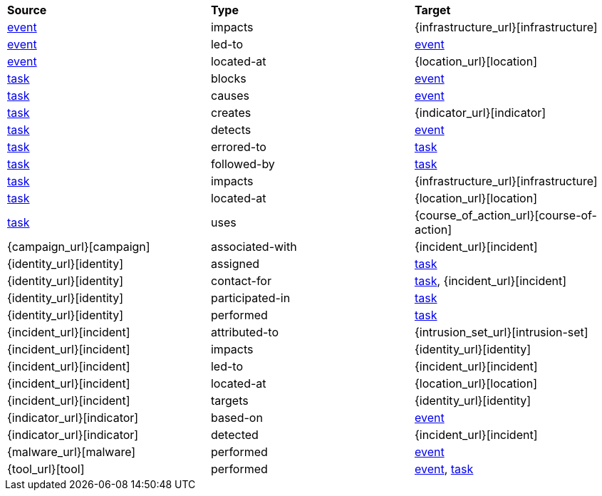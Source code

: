 [width="100%",cols="1,1,1"]
|===
^|*Source*
^|*Type* 
^|*Target* 

|[stixtype]#<<event,event>>#
|[stixrelationship]#impacts#
|[stixtype]#{infrastructure_url}[infrastructure]#

|[stixtype]#<<event,event>>#
|[stixrelationship]#led-to#
|[stixtype]#<<event,event>>#

|[stixtype]#<<event,event>>#
|[stixrelationship]#located-at#
|[stixtype]#{location_url}[location]#

|[stixtype]#<<task,task>>#
|[stixrelationship]#blocks#
|[stixtype]#<<event,event>>#

|[stixtype]#<<task,task>>#
|[stixrelationship]#causes#
|[stixtype]#<<event,event>>#

|[stixtype]#<<task,task>>#
|[stixrelationship]#creates#
|[stixtype]#{indicator_url}[indicator]#

|[stixtype]#<<task,task>>#
|[stixrelationship]#detects#
|[stixtype]#<<event,event>>#

|[stixtype]#<<task,task>>#
|[stixrelationship]#errored-to#
|[stixtype]#<<task,task>>#

|[stixtype]#<<task,task>>#
|[stixrelationship]#followed-by#
|[stixtype]#<<task,task>>#

|[stixtype]#<<task,task>>#
|[stixrelationship]#impacts#
|[stixtype]#{infrastructure_url}[infrastructure]#

|[stixtype]#<<task,task>>#
|[stixrelationship]#located-at#
|[stixtype]#{location_url}[location]#

|[stixtype]#<<task,task>>#
|[stixrelationship]#uses#
|[stixtype]#{course_of_action_url}[course-of-action]#

|[stixtype]#{campaign_url}[campaign]#
|[stixrelationship]#associated-with#
|[stixtype]#{incident_url}[incident]#

|[stixtype]#{identity_url}[identity]#
|[stixrelationship]#assigned#
|[stixtype]#<<task,task>>#

|[stixtype]#{identity_url}[identity]#
|[stixrelationship]#contact-for#
|[stixtype]#<<task,task>>#, [stixtype]#{incident_url}[incident]#

|[stixtype]#{identity_url}[identity]#
|[stixrelationship]#participated-in#
|[stixtype]#<<task,task>>#

|[stixtype]#{identity_url}[identity]#
|[stixrelationship]#performed#
|[stixtype]#<<task,task>>#

|[stixtype]#{incident_url}[incident]#
|[stixrelationship]#attributed-to#
|[stixtype]#{intrusion_set_url}[intrusion-set]#

|[stixtype]#{incident_url}[incident]#
|[stixrelationship]#impacts#
|[stixtype]#{identity_url}[identity]#

|[stixtype]#{incident_url}[incident]#
|[stixrelationship]#led-to#
|[stixtype]#{incident_url}[incident]#

|[stixtype]#{incident_url}[incident]#
|[stixrelationship]#located-at#
|[stixtype]#{location_url}[location]#

|[stixtype]#{incident_url}[incident]#
|[stixrelationship]#targets#
|[stixtype]#{identity_url}[identity]#

|[stixtype]#{indicator_url}[indicator]#
|[stixrelationship]#based-on#
|[stixtype]#<<event,event>>#

|[stixtype]#{indicator_url}[indicator]#
|[stixrelationship]#detected#
|[stixtype]#{incident_url}[incident]#

|[stixtype]#{malware_url}[malware]#
|[stixrelationship]#performed#
|[stixtype]#<<event,event>>#

|[stixtype]#{tool_url}[tool]#
|[stixrelationship]#performed#
|[stixtype]#<<event,event>>#, [stixtype]#<<task,task>>#

|===